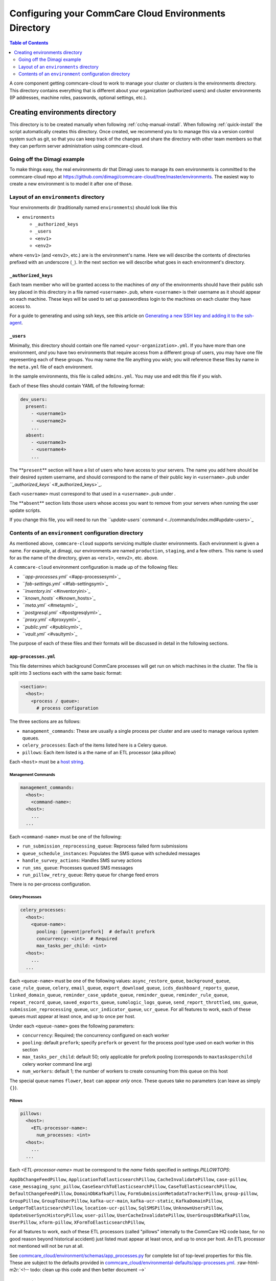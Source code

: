 .. _configure-env:

******************************************************
Configuring your CommCare Cloud Environments Directory
******************************************************


.. contents:: Table of Contents
    :depth: 2

A core component getting commcare-cloud to work to manage your
cluster or clusters is the environments directory.
This directory contains everything that is different about your
organization (authorized users) and cluster environments
(IP addresses, machine roles, passwords, optional settings, etc.).

Creating environments directory
===============================

This directory is to be created manually when following :ref:`cchq-manual-install`. When following :ref:`quick-install` the script automatically creates this directory. Once created, we recommend you to to manage this via a version control system such as git, so that you can keep track of the changes and share the directory with other team members so that they can perform server administration using commcare-cloud.

Going off the Dimagi example
----------------------------

To make things easy, the real environments dir that Dimagi uses
to manage its own environments is committed to the commcare-cloud
repo at https://github.com/dimagi/commcare-cloud/tree/master/environments.
The easiest way to create a new environment is to model it
after one of those.

Layout of an ``environments`` directory
-------------------------------------------

Your environments dir (traditionally named ``environments``\ )
should look like this


* ``environments``

  * ``_authorized_keys``
  * ``_users``
  * ``<env1>``
  * ``<env2>``

where ``<env1>`` (and ``<env2>``\ , etc.) are is the environment's name.
Here we will describe the contents of directories prefixed with
an underscore (\ ``_``\ ). In the next section we will describe what goes in each environment's
directory.

``_authorized_keys``
^^^^^^^^^^^^^^^^^^^^^^^^

Each team member who will be granted access to the machines
of *any* of the environments should have their public ssh key placed
in this directory in a file named ``<username>.pub``\ , where ``<username>``
is their username as it should appear on each machine.
These keys will be used to set up passwordless login to the machines
on each cluster they have access to.

For a guide to generating and using ssh keys, see this article on
`Generating a new SSH key and adding it to the ssh-agent <https://help.github.com/articles/generating-a-new-ssh-key-and-adding-it-to-the-ssh-agent/>`_.

``_users``
^^^^^^^^^^^^^^

Minimally, this directory should contain one file named ``<your-organization>.yml``.
If you have more than one environment, *and* you have two environments
that require access from a different group of users, you may have one
file representing each of these groups. You may name the file anything
you wish; you will reference these files by name in the ``meta.yml``
file of each environment.

In the sample environments, this file is called ``admins.yml``. You may use and edit this file if you wish.

Each of these files should contain YAML of the following format:

.. code-block:: yaml

   dev_users:
     present:
       - <username1>
       - <username2>
       ...
     absent:
       - <username3>
       - <username4>
       ...

The **\ ``present``\ ** section will have a list of users who have access to your servers. The name you add here should be their desired system username, and should correspond to the name of their public key in ``<username>.pub`` under `\ ``_authorized_keys`` <#_authorized_keys>`_.

Each ``<username>`` must correspond to that used in a ``<username>.pub``
under .

The **\ ``absent``\ ** section lists those users whose access you want to remove from your servers when running the user update scripts.

If you change this file, you will need to run the `\ ``update-users`` command <../commands/index.md#update-users>`_

Contents of an ``environment`` configuration directory
----------------------------------------------------------

As mentioned above, ``commcare-cloud`` supports servicing multiple
cluster environments. Each environment is given a name. For example,
at dimagi, our environments are named ``production``\ , ``staging``\ ,
and a few others. This name is used for as the name of the directory,
given as ``<env1>``\ , ``<env2>``\ , etc. above.

A ``commcare-cloud`` environment configuration is made up of the following files:


* `\ ``app-processes.yml`` <#app-processesyml>`_
* `\ ``fab-settings.yml`` <#fab-settingsyml>`_
* `\ ``inventory.ini`` <#inventoryini>`_
* `\ ``known_hosts`` <#known_hosts>`_
* `\ ``meta.yml`` <#metayml>`_
* `\ ``postgresql.yml`` <#postgresqlyml>`_
* `\ ``proxy.yml`` <#proxyyml>`_
* `\ ``public.yml`` <#publicyml>`_
* `\ ``vault.yml`` <#vaultyml>`_

The purpose of each of these files and their formats will be discussed
in detail in the following sections.

``app-processes.yml``
^^^^^^^^^^^^^^^^^^^^^^
This file determines which background CommCare processes will get run on which machines in the cluster.
The file is split into 3 sections each with the same basic format:

.. code-block::

  <section>:
    <host>:
      <process / queue>:
        # process configuration

The three sections are as follows:

* ``management_commands``: These are usually a single process per cluster and are used to manage various
  system queues.
* ``celery_processes``: Each of the items listed here is a Celery queue.
* ``pillows``: Each item listed is a the name of an ETL processor (aka pillow)

Each ``<host>`` must be a `host string <glossary#host-string>`_.


Management Commands
"""""""""""""""""""

.. code-block::

   management_commands:
     <host>:
       <command-name>:
     <host>:
       ...
     ...

Each ``<command-name>`` must be one of the following:

* ``run_submission_reprocessing_queue``: Reprocess failed form submissions
* ``queue_schedule_instances``: Populates the SMS queue with scheduled messages
* ``handle_survey_actions``: Handles SMS survey actions
* ``run_sms_queue``: Processes queued SMS messages
* ``run_pillow_retry_queue``: Retry queue for change feed errors

There is no per-process configuration.

Celery Processes
""""""""""""""""

.. code-block::

   celery_processes:
     <host>:
       <queue-name>:
         pooling: [gevent|prefork]  # default prefork
         concurrency: <int>  # Required
         max_tasks_per_child: <int>
     <host>:
       ...
     ...

Each ``<queue-name>`` must be one of the following values:
``async_restore_queue``, ``background_queue``, ``case_rule_queue``, ``celery``,
``email_queue``, ``export_download_queue``, ``icds_dashboard_reports_queue``,
``linked_domain_queue``, ``reminder_case_update_queue``, ``reminder_queue``,
``reminder_rule_queue``, ``repeat_record_queue``, ``saved_exports_queue``,
``sumologic_logs_queue``, ``send_report_throttled``, ``sms_queue``,
``submission_reprocessing_queue``, ``ucr_indicator_queue``, ``ucr_queue``.
For all features to work, each of these queues must
appear at least once, and up to once per host.

Under each ``<queue-name>`` goes the following parameters:

* ``concurrency``: Required; the concurrency configured on each worker
* ``pooling``: default ``prefork``; specify ``prefork`` or ``gevent`` for the
  process pool type used on each worker in this section
* ``max_tasks_per_child``: default 50; only applicable for prefork pooling
  (corresponds to ``maxtasksperchild`` celery worker command line arg)
* ``num_workers``: default 1; the number of workers to create
  consuming from this queue on this host

The special queue names ``flower``, ``beat`` can appear *only*
once. These queues take no parameters (can leave as simply ``{}``).

Pillows
"""""""

.. code-block::

   pillows:
     <host>:
       <ETL-processor-name>:
         num_processes: <int>
     <host>:
       ...
     ...


Each `<ETL-processor-name>` must be correspond to the `name` fields specified in
`settings.PILLOWTOPS`:

``AppDbChangeFeedPillow``, ``ApplicationToElasticsearchPillow``,
``CacheInvalidatePillow``, ``case-pillow``, ``case_messaging_sync_pillow``,
``CaseSearchToElasticsearchPillow``, ``CaseToElasticsearchPillow``,
``DefaultChangeFeedPillow``, ``DomainDbKafkaPillow``,
``FormSubmissionMetadataTrackerPillow``, ``group-pillow``, ``GroupPillow``,
``GroupToUserPillow``, ``kafka-ucr-main``, ``kafka-ucr-static``,
``KafkaDomainPillow``, ``LedgerToElasticsearchPillow``, ``location-ucr-pillow``,
``SqlSMSPillow``, ``UnknownUsersPillow``, ``UpdateUserSyncHistoryPillow``,
``user-pillow``, ``UserCacheInvalidatePillow``, ``UserGroupsDbKafkaPillow``,
``UserPillow``, ``xform-pillow``, ``XFormToElasticsearchPillow``,

For all features to work, each of these ETL processors
(called "pillows" internally to the CommCare HQ code base,
for no good reason beyond historical accident) just listed must appear
at least once, and up to once per host. An ETL processor not mentioned
will not be run at all.

See `commcare_cloud/environment/schemas/app_processes.py <https://github.com/dimagi/commcare-cloud/blob/master/src/commcare_cloud/environment/schemas/app_processes.py#L25-L40>`_
for complete list of top-level properties for this file.
These are subject to the defaults provided in
`commcare_cloud/environmental-defaults/app-processes.yml <https://github.com/dimagi/commcare-cloud/blob/master/src/commcare_cloud/environmental-defaults/app-processes.yml>`_.
:raw-html-m2r:`<!--  todo: clean up this code and then better document -->`

``fab-settings.yml``
^^^^^^^^^^^^^^^^^^^^^^^^

This file contains basic settings relevent to deploying updated versions
CommCare HQ code.

``inventory.ini``
^^^^^^^^^^^^^^^^^^^^^

This is the Ansible Inventory file. It lists all the hosts releveant to the
system and provides host groups for the different services. This file
can also contain host specific variables like ``hostname`` or configuration
for the encrypted drive.

``known_hosts``
^^^^^^^^^^^^^^^^^^^

This file is optional and is auto-generated by running

.. code-block:: bash

   commcare-cloud <env> update-local-known-hosts

For commcare-cloud commands that require opening ssh connections,
this file is used instead of ``~/.ssh/known_hosts`` where possible.
This allows a team to share a ``known_hosts`` file that is environment specific,
which has both security (depending on how used) and practical benefits
(each team member does not have to ssh into each machine
and respond ``yes`` to typical ssh prompt asking whether to trust a given
host based on its fingerprint).

``meta.yml``
^^^^^^^^^^^^^^^^

This file contains some global settings for the environment.

``postgresql.yml``
^^^^^^^^^^^^^^^^^^^^^^

This file contains configuration related to postgresql.
For more detail see :ref:`pg-config`.

``proxy.yml``
^^^^^^^^^^^^^^^^^

This file contains settings related to the Nginx proxy.

``public.yml``
^^^^^^^^^^^^^^^^^^

This file contains the remainder of the settings for the environement
that aren't specified in any of the aforementioned files.

``vault.yml``
^^^^^^^^^^^^^^^^^

This file contains sensitive information such as database passwords.
The file is encrypted using `Ansible Vault <https://docs.ansible.com/ansible/playbooks_vault.html>`_.
For information on managing this file see `Managing Secrets with Vault <https://github.com/dimagi/commcare-cloud/blob/master/src/commcare_cloud/ansible/README.md#managing-secrets-with-vault>`_

